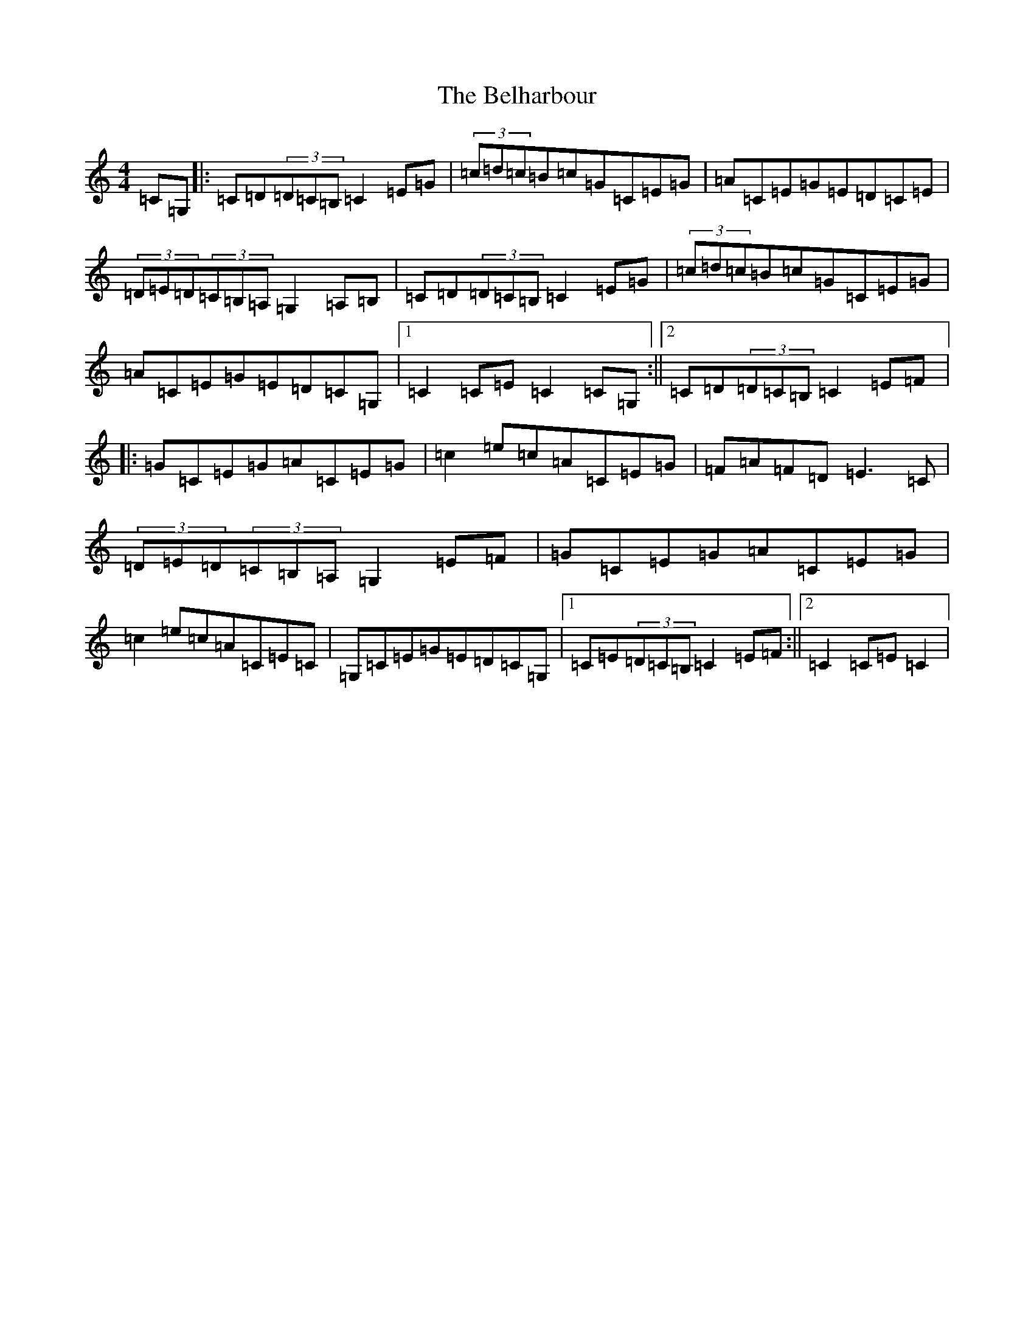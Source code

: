 X: 1666
T: Belharbour, The
S: https://thesession.org/tunes/622#setting13641
R: reel
M:4/4
L:1/8
K: C Major
=C=G,|:=C=D(3=D=C=B,=C2=E=G|(3=c=d=c=B=c=G=C=E=G|=A=C=E=G=E=D=C=E|(3=D=E=D(3=C=B,=A,=G,2=A,=B,|=C=D(3=D=C=B,=C2=E=G|(3=c=d=c=B=c=G=C=E=G|=A=C=E=G=E=D=C=G,|1=C2=C=E=C2=C=G,:||2=C=D(3=D=C=B,=C2=E=F|:=G=C=E=G=A=C=E=G|=c2=e=c=A=C=E=G|=F=A=F=D=E3=C|(3=D=E=D(3=C=B,=A,=G,2=E=F|=G=C=E=G=A=C=E=G|=c2=e=c=A=C=E=C|=G,=C=E=G=E=D=C=G,|1=C=E(3=D=C=B,=C2=E=F:||2=C2=C=E=C2|